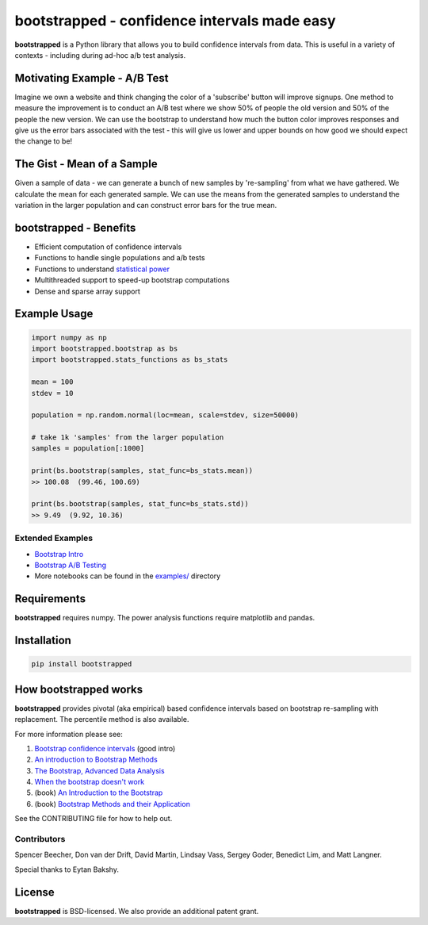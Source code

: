 bootstrapped - confidence intervals made easy
=============================================

**bootstrapped** is a Python library that allows you to build confidence
intervals from data. This is useful in a variety of contexts - including
during ad-hoc a/b test analysis.

Motivating Example - A/B Test
-----------------------------

Imagine we own a website and think changing the color of a 'subscribe'
button will improve signups. One method to measure the improvement is to
conduct an A/B test where we show 50% of people the old version and 50%
of the people the new version. We can use the bootstrap to understand
how much the button color improves responses and give us the error bars
associated with the test - this will give us lower and upper bounds on
how good we should expect the change to be!

The Gist - Mean of a Sample
---------------------------

Given a sample of data - we can generate a bunch of new samples by
're-sampling' from what we have gathered. We calculate the mean for each
generated sample. We can use the means from the generated samples to
understand the variation in the larger population and can construct
error bars for the true mean.

bootstrapped - Benefits
-----------------------

-  Efficient computation of confidence intervals
-  Functions to handle single populations and a/b tests
-  Functions to understand `statistical
   power <https://en.wikipedia.org/wiki/Statistical_power>`__
-  Multithreaded support to speed-up bootstrap computations
-  Dense and sparse array support

Example Usage
-------------

.. code:: python

    import numpy as np
    import bootstrapped.bootstrap as bs
    import bootstrapped.stats_functions as bs_stats

    mean = 100
    stdev = 10

    population = np.random.normal(loc=mean, scale=stdev, size=50000)

    # take 1k 'samples' from the larger population
    samples = population[:1000]

    print(bs.bootstrap(samples, stat_func=bs_stats.mean))
    >> 100.08  (99.46, 100.69)

    print(bs.bootstrap(samples, stat_func=bs_stats.std))
    >> 9.49  (9.92, 10.36)

Extended Examples
^^^^^^^^^^^^^^^^^

-  `Bootstrap
   Intro <https://github.com/facebookincubator/bootstrapped/blob/master/examples/bootstrap_intro.ipynb>`__
-  `Bootstrap A/B
   Testing <https://github.com/facebookincubator/bootstrapped/blob/master/examples/bootstrap_ab_testing.ipynb>`__
-  More notebooks can be found in the
   `examples/ <https://github.com/facebookincubator/bootstrapped/tree/master/examples>`__
   directory

Requirements
------------

**bootstrapped** requires numpy. The power analysis functions require
matplotlib and pandas.

Installation
------------

.. code:: bash

    pip install bootstrapped

How bootstrapped works
----------------------

**bootstrapped** provides pivotal (aka empirical) based confidence
intervals based on bootstrap re-sampling with replacement. The
percentile method is also available.

For more information please see:

1. `Bootstrap confidence
   intervals <https://ocw.mit.edu/courses/mathematics/18-05-introduction-to-probability-and-statistics-spring-2014/readings/MIT18_05S14_Reading24.pdf>`__
   (good intro)
2. `An introduction to Bootstrap
   Methods <http://www.stat-athens.aueb.gr/~karlis/lefkada/boot.pdf>`__
3. `The Bootstrap, Advanced Data
   Analysis <http://www.stat.cmu.edu/~cshalizi/402/lectures/08-bootstrap/lecture-08.pdf>`__
4. `When the bootstrap doesn't
   work <http://notstatschat.tumblr.com/post/156650638586/when-the-bootstrap-doesnt-work>`__
5. (book) `An Introduction to the
   Bootstrap <https://www.amazon.com/Introduction-Bootstrap-Monographs-Statistics-Probability/dp/0412042312/>`__
6. (book) `Bootstrap Methods and their
   Application <https://www.amazon.com/Bootstrap-Application-Statistical-Probabilistic-Mathematics-ebook/dp/B00D2WQ02U/>`__

See the CONTRIBUTING file for how to help out.

Contributors
^^^^^^^^^^^^

Spencer Beecher, Don van der Drift, David Martin, Lindsay Vass, Sergey
Goder, Benedict Lim, and Matt Langner.

Special thanks to Eytan Bakshy.

License
-------

**bootstrapped** is BSD-licensed. We also provide an additional patent
grant.
